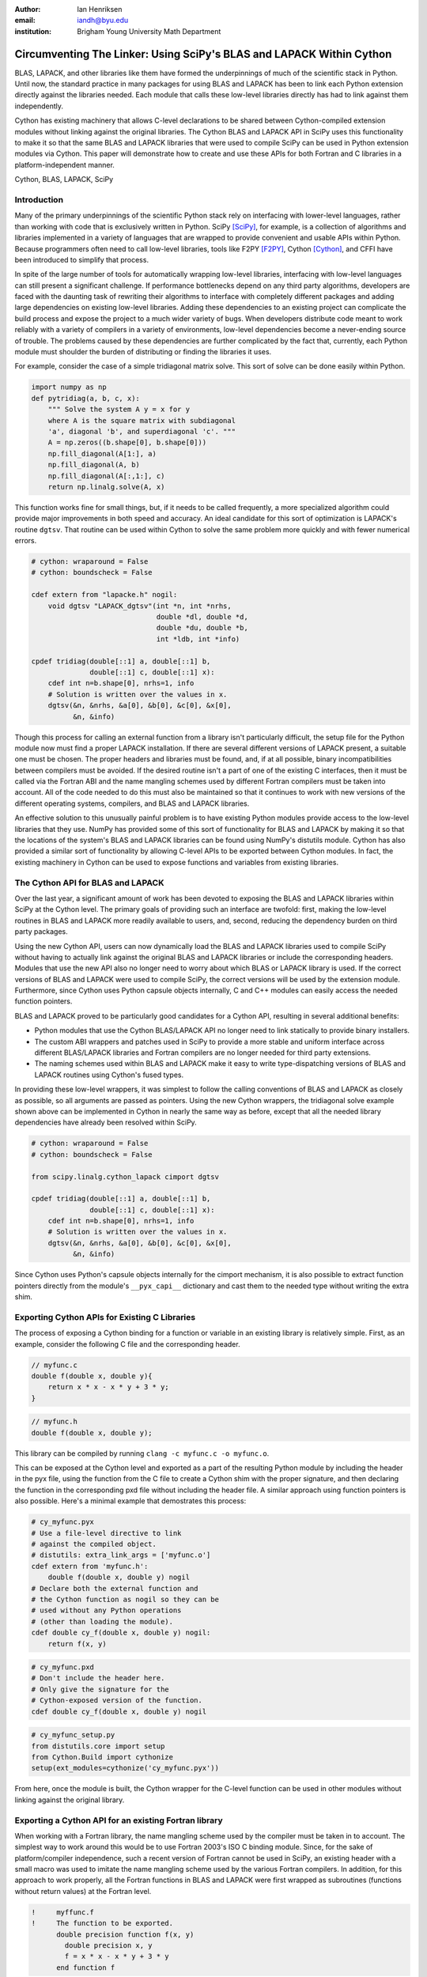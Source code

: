 :author: Ian Henriksen
:email: iandh@byu.edu
:institution: Brigham Young University Math Department

---------------------------------------------------------------------
Circumventing The Linker: Using SciPy's BLAS and LAPACK Within Cython
---------------------------------------------------------------------

.. class:: abstract

   BLAS, LAPACK, and other libraries like them have formed the underpinnings of much of the scientific stack in Python.
   Until now, the standard practice in many packages for using BLAS and LAPACK has been to link each Python extension directly against the libraries needed.
   Each module that calls these low-level libraries directly has had to link against them independently.

   Cython has existing machinery that allows C-level declarations to be shared between Cython-compiled extension modules without linking against the original libraries.
   The Cython BLAS and LAPACK API in SciPy uses this functionality to make it so that the same BLAS and LAPACK libraries that were used to compile SciPy can be used in Python extension modules via Cython.
   This paper will demonstrate how to create and use these APIs for both Fortran and C libraries in a platform-independent manner.

.. class:: keywords

   Cython, BLAS, LAPACK, SciPy

Introduction
------------

Many of the primary underpinnings of the scientific Python stack rely on interfacing with lower-level languages, rather than working with code that is exclusively written in Python.
SciPy [SciPy]_, for example, is a collection of algorithms and libraries implemented in a variety of languages that are wrapped to provide convenient and usable APIs within Python.
Because programmers often need to call low-level libraries, tools like F2PY [F2PY]_, Cython [Cython]_, and CFFI have been introduced to simplify that process.

In spite of the large number of tools for automatically wrapping low-level libraries, interfacing with low-level languages can still present a significant challenge.
If performance bottlenecks depend on any third party algorithms, developers are faced with the daunting task of rewriting their algorithms to interface with completely different packages and adding large dependencies on existing low-level libraries.
Adding these dependencies to an existing project can complicate the build process and expose the project to a much wider variety of bugs.
When developers distribute code meant to work reliably with a variety of compilers in a variety of environments, low-level dependencies become a never-ending source of trouble.
The problems caused by these dependencies are further complicated by the fact that, currently, each Python module must shoulder the burden of distributing or finding the libraries it uses.

For example, consider the case of a simple tridiagonal matrix solve.
This sort of solve can be done easily within Python.

.. code-block:: python

   import numpy as np
   def pytridiag(a, b, c, x):
       """ Solve the system A y = x for y
       where A is the square matrix with subdiagonal
       'a', diagonal 'b', and superdiagonal 'c'. """
       A = np.zeros((b.shape[0], b.shape[0]))
       np.fill_diagonal(A[1:], a)
       np.fill_diagonal(A, b)
       np.fill_diagonal(A[:,1:], c)
       return np.linalg.solve(A, x)

This function works fine for small things, but, if it needs to be called frequently, a more specialized algorithm could provide major improvements in both speed and accuracy.
An ideal candidate for this sort of optimization is LAPACK's routine ``dgtsv``.
That routine can be used within Cython to solve the same problem more quickly and with fewer numerical errors.

.. code-block:: cython

   # cython: wraparound = False
   # cython: boundscheck = False

   cdef extern from "lapacke.h" nogil:
       void dgtsv "LAPACK_dgtsv"(int *n, int *nrhs,
                                 double *dl, double *d,
                                 double *du, double *b,
                                 int *ldb, int *info)

   cpdef tridiag(double[::1] a, double[::1] b,
                 double[::1] c, double[::1] x):
       cdef int n=b.shape[0], nrhs=1, info
       # Solution is written over the values in x.
       dgtsv(&n, &nrhs, &a[0], &b[0], &c[0], &x[0],
             &n, &info)

Though this process for calling an external function from a library isn't particularly difficult, the setup file for the Python module now must find a proper LAPACK installation.
If there are several different versions of LAPACK present, a suitable one must be chosen.
The proper headers and libraries must be found, and, if at all possible, binary incompatibilities between compilers must be avoided.
If the desired routine isn't a part of one of the existing C interfaces, then it must be called via the Fortran ABI and the name mangling schemes used by different Fortran compilers must be taken into account.
All of the code needed to do this must also be maintained so that it continues to work with new versions of the different operating systems, compilers, and BLAS and LAPACK libraries.

An effective solution to this unusually painful problem is to have existing Python modules provide access to the low-level libraries that they use.
NumPy has provided some of this sort of functionality for BLAS and LAPACK by making it so that the locations of the system's BLAS and LAPACK libraries can be found using NumPy's distutils module.
Cython has also provided a similar sort of functionality by allowing C-level APIs to be exported between Cython modules.
In fact, the existing machinery in Cython can be used to expose functions and variables from existing libraries.

The Cython API for BLAS and LAPACK
----------------------------------

Over the last year, a significant amount of work has been devoted to exposing the BLAS and LAPACK libraries within SciPy at the Cython level.
The primary goals of providing such an interface are twofold: first, making the low-level routines in BLAS and LAPACK more readily available to users, and, second, reducing the dependency burden on third party packages.

Using the new Cython API, users can now dynamically load the BLAS and LAPACK libraries used to compile SciPy without having to actually link against the original BLAS and LAPACK libraries or include the corresponding headers.
Modules that use the new API also no longer need to worry about which BLAS or LAPACK library is used.
If the correct versions of BLAS and LAPACK were used to compile SciPy, the correct versions will be used by the extension module.
Furthermore, since Cython uses Python capsule objects internally, C and C++ modules can easily access the needed function pointers.

BLAS and LAPACK proved to be particularly good candidates for a Cython API, resulting in several additional benefits:

* Python modules that use the Cython BLAS/LAPACK API no longer need to link statically to provide binary installers.
* The custom ABI wrappers and patches used in SciPy to provide a more stable and uniform interface across different BLAS/LAPACK libraries and  Fortran compilers are no longer needed for third party extensions.
* The naming schemes used within BLAS and LAPACK make it easy to write type-dispatching versions of BLAS and LAPACK routines using Cython's fused types.

In providing these low-level wrappers, it was simplest to follow the calling conventions of BLAS and LAPACK as closely as possible, so all arguments are passed as pointers.
Using the new Cython wrappers, the tridiagonal solve example shown above can be implemented in Cython in nearly the same way as before, except that all the needed library dependencies have already been resolved within SciPy.

.. code-block:: cython

   # cython: wraparound = False
   # cython: boundscheck = False

   from scipy.linalg.cython_lapack cimport dgtsv

   cpdef tridiag(double[::1] a, double[::1] b,
                 double[::1] c, double[::1] x):
       cdef int n=b.shape[0], nrhs=1, info
       # Solution is written over the values in x.
       dgtsv(&n, &nrhs, &a[0], &b[0], &c[0], &x[0],
             &n, &info)

Since Cython uses Python's capsule objects internally for the cimport mechanism, it is also possible to extract function pointers directly from the module's ``__pyx_capi__`` dictionary and cast them to the needed type without writing the extra shim.

Exporting Cython APIs for Existing C Libraries
----------------------------------------------

The process of exposing a Cython binding for a function or variable in an existing library is relatively simple.
First, as an example, consider the following C file and the corresponding header.

.. code-block:: c

   // myfunc.c
   double f(double x, double y){
       return x * x - x * y + 3 * y;
   }

.. code-block:: c

   // myfunc.h
   double f(double x, double y);

This library can be compiled by running ``clang -c myfunc.c -o myfunc.o``.

This can be exposed at the Cython level and exported as a part of the resulting Python module by including the header in the pyx file, using the function from the C file to create a Cython shim with the proper signature, and then declaring the function in the corresponding pxd file without including the header file.
A similar approach using function pointers is also possible.
Here's a minimal example that demostrates this process:

.. code-block:: cython

   # cy_myfunc.pyx
   # Use a file-level directive to link
   # against the compiled object.
   # distutils: extra_link_args = ['myfunc.o']
   cdef extern from 'myfunc.h':
       double f(double x, double y) nogil
   # Declare both the external function and
   # the Cython function as nogil so they can be
   # used without any Python operations
   # (other than loading the module).
   cdef double cy_f(double x, double y) nogil:
       return f(x, y)

.. code-block:: cython

   # cy_myfunc.pxd
   # Don't include the header here.
   # Only give the signature for the
   # Cython-exposed version of the function.
   cdef double cy_f(double x, double y) nogil

.. code-block:: python

   # cy_myfunc_setup.py
   from distutils.core import setup
   from Cython.Build import cythonize
   setup(ext_modules=cythonize('cy_myfunc.pyx'))

From here, once the module is built, the Cython wrapper for the C-level function can be used in other modules without linking against the original library.

Exporting a Cython API for an existing Fortran library
------------------------------------------------------

When working with a Fortran library, the name mangling scheme used by the compiler must be taken in to account.
The simplest way to work around this would be to use Fortran 2003's ISO C binding module.
Since, for the sake of platform/compiler independence, such a recent version of Fortran cannot be used in SciPy, an existing header with a small macro was used to imitate the name mangling scheme used by the various Fortran compilers.
In addition, for this approach to work properly, all the Fortran functions in BLAS and LAPACK were first wrapped as subroutines (functions without return values) at the Fortran level.

.. code-block:: fortran

   !     myffunc.f
   !     The function to be exported.
         double precision function f(x, y)
           double precision x, y
           f = x * x - x * y + 3 * y
         end function f

.. code-block:: fortran

   !     myffuncwrap.f
   !     A subroutine wrapper for the function.
         subroutine fwrp(out, x, y)
           external f
           double precision f
           double precision out, x, y
           out = f(x, y)
         end

.. code-block:: c

   // fortran_defs.h
   // Define a macro to handle different
   // Fortran naming conventions.
   // Copied verbatim from SciPy.
   #if defined(NO_APPEND_FORTRAN)
   #if defined(UPPERCASE_FORTRAN)
   #define F_FUNC(f,F) F
   #else
   #define F_FUNC(f,F) f
   #endif
   #else
   #if defined(UPPERCASE_FORTRAN)
   #define F_FUNC(f,F) F##_
   #else
   #define F_FUNC(f,F) f##_
   #endif
   #endif

.. code-block:: c

   // myffuncwrap.h
   #include "fortran_defs.h"
   void F_FUNC(fwrp, FWRP)(double *out, double *x,
                           double *y);

.. code-block:: cython

   # cyffunc.pyx
   cdef extern from 'myffuncwrap.h':
       void fort_f "F_FUNC(fwrp, FWRP)"(double *out,
                                        double *x,
                                        double *y) nogil
   
   cdef double f(double *x, double *y) nogil:
       cdef double out
       fort_f(&out, x, y)
       return out

.. code-block:: cython

   # cyffunc.pxd
   cdef double f(double *x, double *y) nogil

Numpy's distutils package can be used to build the Fortran libraries and compile the final extension module.
The interoperability between NumPy's distutils package and Cython is limited, but the C file resulting from the Cython compilation can still be used to create the final extension module.

.. code-block:: python

   # cyffunc_setup.py
   from numpy.distutils.core import setup
   from numpy.distutils.misc_util import Configuration
   from Cython.Build import cythonize
   def configuration():
       config = Configuration()
       config.add_library('myffunc',
                          sources=['myffunc.f',
                                   'myffuncwrap.f'])
       config.add_extension('cyffunc',
                            sources=['cyffunc.c'],
                            libraries=['myffunc'])
       return config
   # Run Cython to get the needed C files.
   # Doing this separately from the setup process
   # causes any Cython file-specific distutils
   # directives to be ignored.
   cythonize('cyffunc.pyx')
   setup(configuration=configuration)

There are many routines in BLAS and LAPACK, and creating these wrappers currently still requires a large amount of boiler plate code.
When creating these wrappers, it was easiest to write Python scripts that used f2py's existing functionality for parsing Fortran files to generate a set of function signatures that could, in turn, be used to generate the needed code.

Since SciPy supports several versions of LAPACK, it was also necessary to determine which routines should be included as a part of the new Cython API.
In order to support all currently used versions of LAPACK, we limited the functions in the Cython API to include only those that had a uniform interface from version 3.1 through version 3.5.

Conclusion
----------

The new Cython API for BLAS and LAPACK in SciPy helps to alleviate the substantial packaging burden imposed on Python packages that use BLAS and LAPACK.
It provides a model for including access to lower-level libraries used within a Python package.
It makes BLAS and LAPACK much easier to use for new and expert users alike and makes it much easier for smaller modules to write platform and compiler independent code.
It also provides a model that can be extended to other packages to help fight dependency creep and reduce the burden of package maintenance.
Though it is certainly not trivial, it is still fairly easy to add new Cython bindings to an existing library.
Doing so makes the lower-level libraries vastly easier to use.

Going forward, there is a great need for similar APIs for a wider variety of libraries.
Possible future directions for the work within SciPy include using Cython's fused types to expose a more type-generic interface to BLAS and LAPACK, writing better automated tools for generating wrappers that expose C, C++, and Fortran functions automatically, and making similar interfaces available in ctypes and CFFI.



References
----------
.. [SciPy] Stéfan van der Walt, S. Chris Colbert and Gaël Varoquaux. The NumPy Array: A Structure for Efficient Numerical Computation, Computing in Science & Engineering, 13, 22-30 (2011), DOI:10.1109/MCSE.2011.37

.. [Cython] Stefan Behnel, Robert Bradshaw, Craig Citro, Lisandro Dalcin, Dag Sverre Seljebotn and Kurt Smith. Cython: The Best of Both Worlds, Computing in Science and Engineering, 13, 31-39 (2011), DOI:10.1109/MCSE.2010.118

.. [F2PY] Pearu Peterson. F2PY: a tool for connecting Fortran and Python programs, International Journal of Computational Science and Engineering, 4 (4), 296-305 (2009), DOI:10.1504/IJCSE.2009.029165

.. [SWIG] D. M. Beazley. Automated scientific software scripting with SWIG. Future Gener. Comput. Syst. 19, 5 (July 2003), 599-609. DOI=10.1016/S0167-739X(02)00171-1

